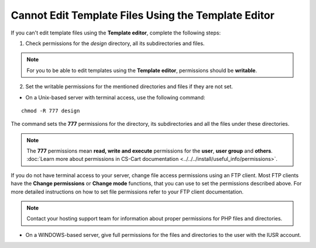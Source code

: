 ****************************************************
Cannot Edit Template Files Using the Template Editor
****************************************************

If you can't edit template files using the **Template editor**, complete the following steps:

1. Check permissions for the *design* directory, all its subdirectories and files.

.. note:: 

    For you to be able to edit templates using the **Template editor**, permissions should be **writable**.

2. Set the writable permissions for the mentioned directories and files if they are not set.

* On a Unix-based server with terminal access, use the following command:

::

  chmod -R 777 design

The command sets the **777** permissions for the directory, its subdirectories and all the files under these directories.

.. note:: 

    The **777** permissions mean **read, write and execute** permissions for the **user**, **user group** and **others**. :doc:`Learn more about permissions in CS-Cart documentation <../../../install/useful_info/permissions>`.

If you do not have terminal access to your server, change file access permissions using an FTP client. Most FTP clients have the **Change permissions** or **Change mode** functions, that you can use to set the permissions described above. For more detailed instructions on how to set file permissions refer to your FTP client documentation.
 
.. note::

    Contact your hosting support team for information about proper permissions for PHP files and directories.

* On a WINDOWS-based server, give full permissions for the files and directories to the user with the IUSR account.
